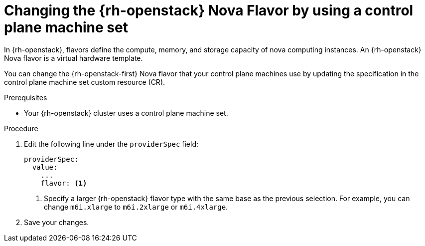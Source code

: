 // Module included in the following assemblies:
// * machine_management/control_plane_machine_management/cpmso-using.adoc

ifeval::["{context}" == "recommended-control-plane-practices"]
:scale-host:
endif::[]
ifeval::["{context}" == "cpmso-using"]
:cpmso-using:
endif::[]

:_content-type: PROCEDURE
[id="cpms-changing-openstack-flavor-type_{context}"]
= Changing the {rh-openstack} Nova Flavor by using a control plane machine set

In {rh-openstack}, flavors define the compute, memory, and storage capacity of nova computing instances. An {rh-openstack} Nova flavor is a virtual hardware template. 

You can change the {rh-openstack-first} Nova flavor that your control plane machines use by updating the specification in the control plane machine set custom resource (CR).

.Prerequisites

* Your {rh-openstack} cluster uses a control plane machine set.

.Procedure

ifdef::scale-host[]
. Edit your control plane machine set CR by running the following command:
+
[source,terminal]
----
$ oc --namespace openshift-machine-api edit controlplanemachineset.machine.openshift.io cluster
----
endif::scale-host[]

. Edit the following line under the `providerSpec` field:
+
[source,yaml]
----
providerSpec:
  value:
    ...
    flavor: <1>
----
<1> Specify a larger {rh-openstack}  flavor type with the same base as the previous selection. For example, you can change `m6i.xlarge` to `m6i.2xlarge` or `m6i.4xlarge`.

. Save your changes.

ifdef::scale-host[]
** For clusters that use the default `RollingUpdate` update strategy, the Operator automatically propagates the changes to your control plane configuration.

** For clusters that are configured to use the `OnDelete` update strategy, you must replace your control plane machines manually.
endif::scale-host[]

ifeval::["{context}" == "recommended-control-plane-practices"]
:!scale-host:
endif::[]
ifeval::["{context}" == "cpmso-using"]
:!cpmso-using:
endif::[]
